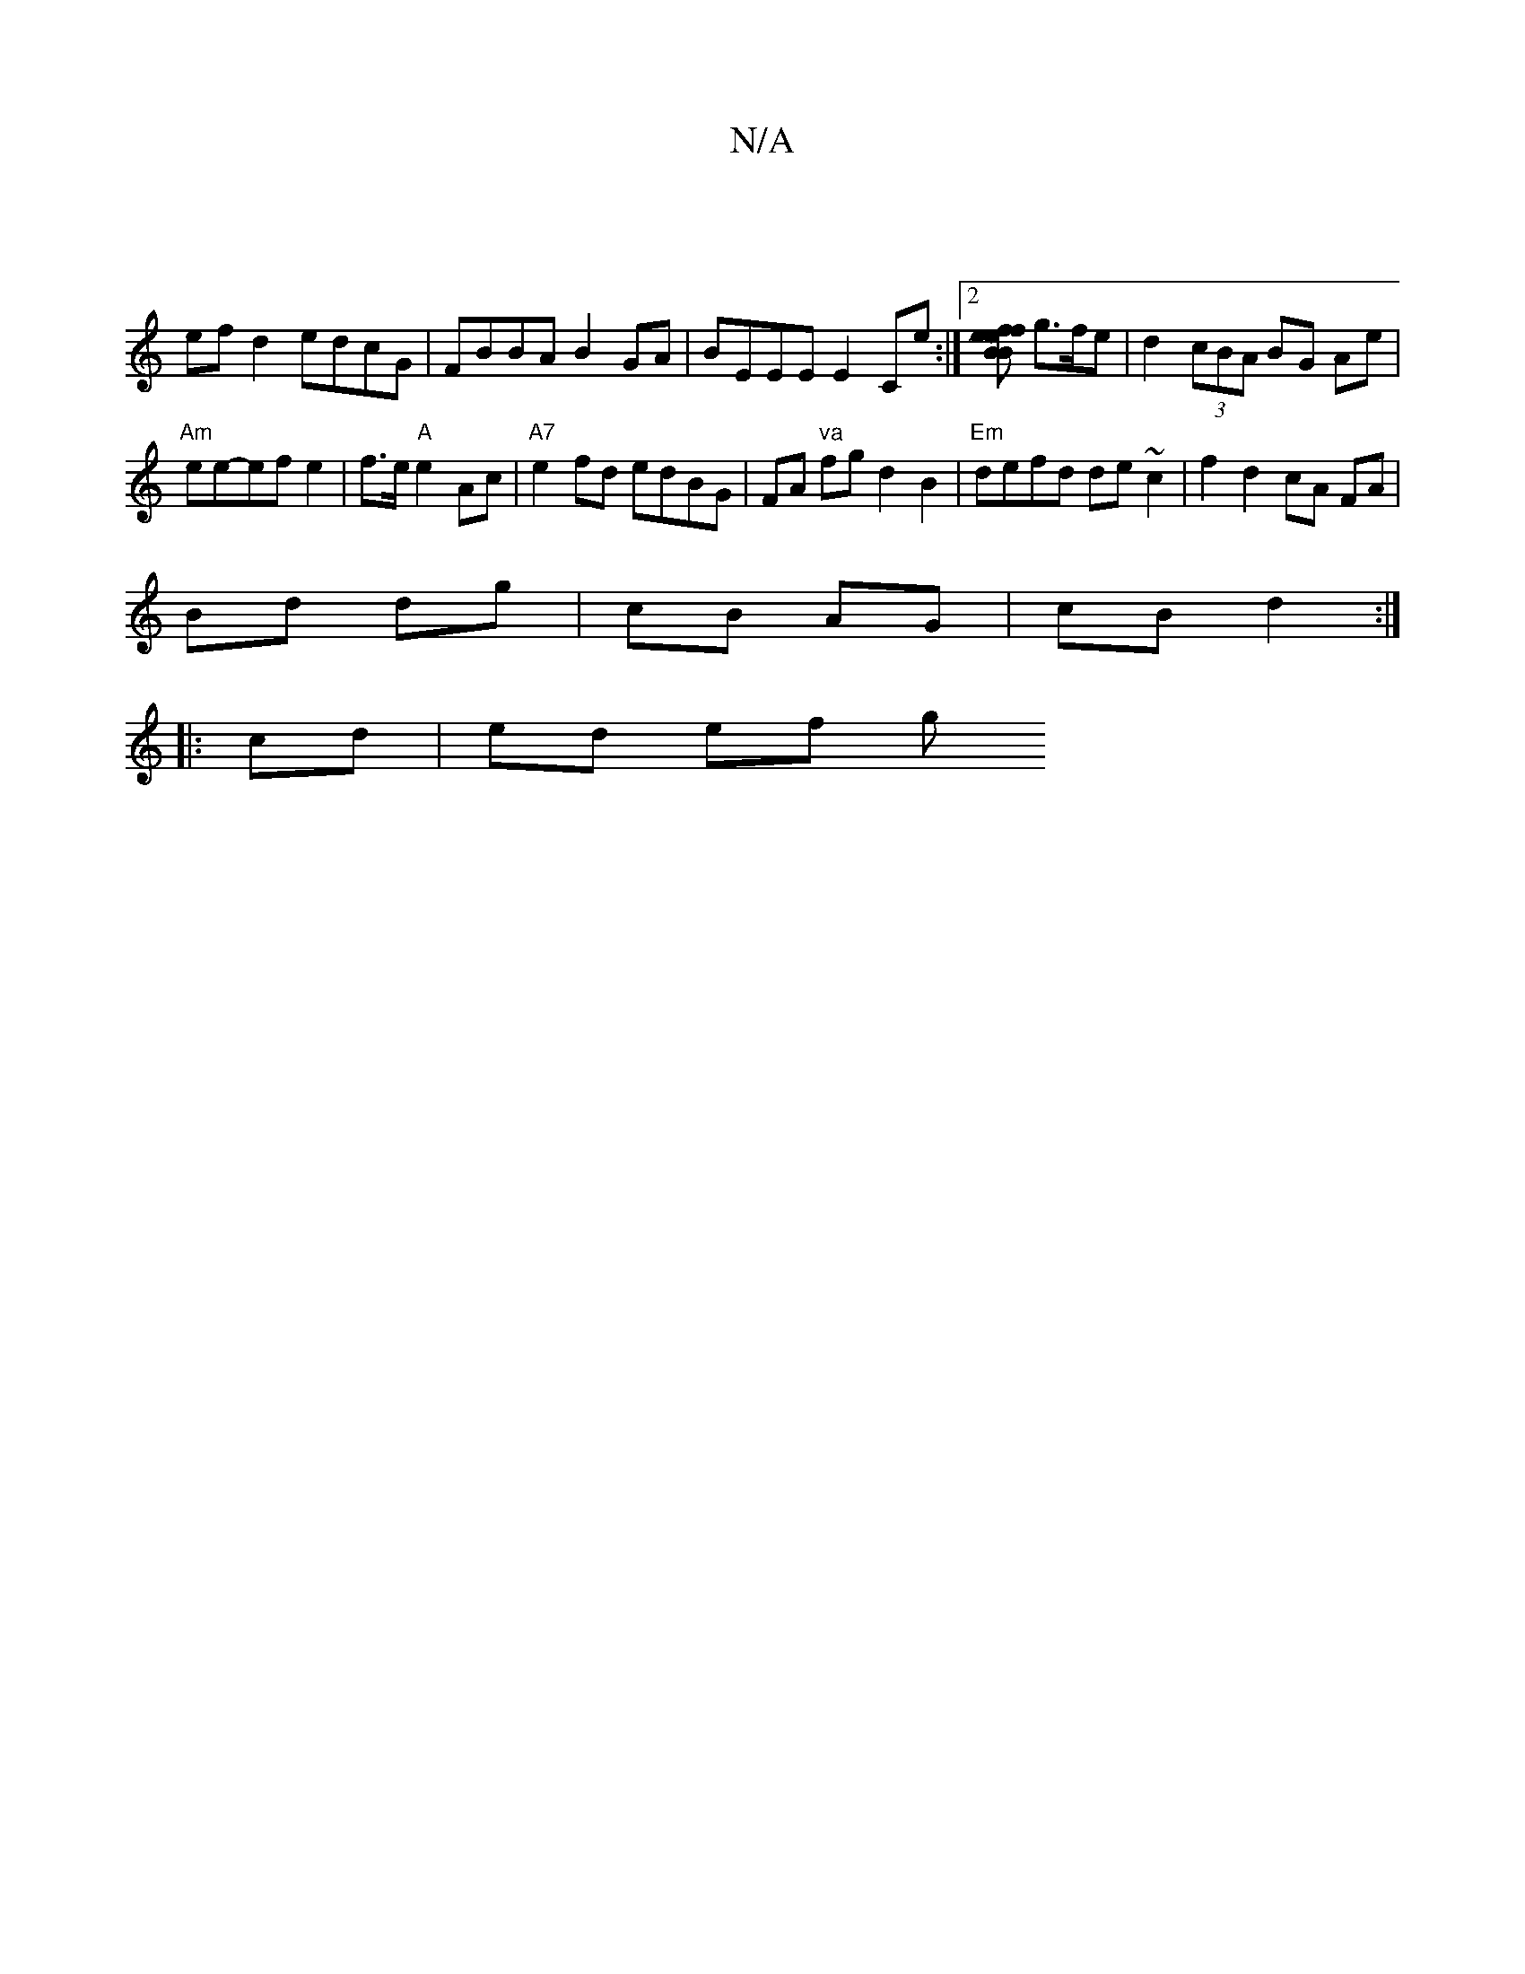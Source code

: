 X:1
T:N/A
M:4/4
R:N/A
K:Cmajor
 |
ef d2 edcG | FBBA B2 GA|BEEE E2Ce:|2 [eBfB2) [ef] g>fe | d2 (3cBA BG Ae|
"Am"ee-efe2 |f3/2e/2 "A"e2Ac|"A7"e2fd edBG | FA "va"fg d2 B2|"Em"defd de~c2 | f2 d2 cA FA |
Bd dg|cB AG|cB d2:|
|:cd|ed ef g